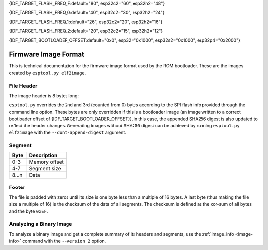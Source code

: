{IDF_TARGET_FLASH_FREQ_F:default="80", esp32c2="60", esp32h2="48"}

{IDF_TARGET_FLASH_FREQ_0:default="40", esp32c2="30", esp32h2="24"}

{IDF_TARGET_FLASH_FREQ_1:default="26", esp32c2="20", esp32h2="16"}

{IDF_TARGET_FLASH_FREQ_2:default="20", esp32c2="15", esp32h2="12"}

{IDF_TARGET_BOOTLOADER_OFFSET:default="0x0", esp32="0x1000", esp32s2="0x1000", esp32p4="0x2000"}


.. _image-format:

Firmware Image Format
=====================

This is technical documentation for the firmware image format used by the ROM bootloader. These are the images created by ``esptool.py elf2image``.

.. only:: esp8266

    The firmware file consists of a header, a variable number of data segments and a footer. Multi-byte fields are little-endian.

.. only:: not esp8266

    The firmware file consists of a header, an extended header, a variable number of data segments and a footer. Multi-byte fields are little-endian.

File Header
-----------

The image header is 8 bytes long:

.. only:: esp8266

    +--------+--------------------------------------------------------------------------------------------------+
    | Byte   | Description                                                                                      |
    +========+==================================================================================================+
    | 0      | Magic number (always ``0xE9``)                                                                   |
    +--------+--------------------------------------------------------------------------------------------------+
    | 1      | Number of segments                                                                               |
    +--------+--------------------------------------------------------------------------------------------------+
    | 2      | SPI Flash Mode (``0`` = QIO, ``1`` = QOUT, ``2`` = DIO, ``3`` = DOUT)                            |
    +--------+--------------------------------------------------------------------------------------------------+
    | 3      | High four bits - Flash size (``0`` = 512KB, ``1`` = 256KB, ``2`` = 1MB, ``3`` = 2MB, ``4`` = 4MB,|
    |        | ``5`` = 2MB-c1, ``6`` = 4MB-c1, ``8`` = 8MB, ``9`` = 16MB)                                       |
    |        |                                                                                                  |
    |        | Low four bits - Flash frequency (``0`` = 40MHz, ``1`` = 26MHz, ``2`` = 20MHz, ``0xf`` = 80MHz)   |
    +--------+--------------------------------------------------------------------------------------------------+
    | 4-7    | Entry point address                                                                              |
    +--------+--------------------------------------------------------------------------------------------------+


.. only:: esp32s2 or esp32s3 or esp32p4

    +--------+------------------------------------------------------------------------------------------------+
    | Byte   | Description                                                                                    |
    +========+================================================================================================+
    | 0      | Magic number (always ``0xE9``)                                                                 |
    +--------+------------------------------------------------------------------------------------------------+
    | 1      | Number of segments                                                                             |
    +--------+------------------------------------------------------------------------------------------------+
    | 2      | SPI Flash Mode (``0`` = QIO, ``1`` = QOUT, ``2`` = DIO, ``3`` = DOUT)                          |
    +--------+------------------------------------------------------------------------------------------------+
    | 3      | High four bits - Flash size (``0`` = 1MB, ``1`` = 2MB, ``2`` = 4MB, ``3`` = 8MB, ``4`` = 16MB, |
    |        | ``5`` = 32MB, ``6`` = 64MB, ``7`` = 128MB")                                                    |
    |        |                                                                                                |
    |        | Low four bits - Flash frequency (``0`` = {IDF_TARGET_FLASH_FREQ_0}MHz, ``1`` = {IDF_TARGET_FLASH_FREQ_1}MHz, ``2`` = {IDF_TARGET_FLASH_FREQ_2}MHz, ``0xf`` = {IDF_TARGET_FLASH_FREQ_F}MHz) |
    +--------+------------------------------------------------------------------------------------------------+
    | 4-7    | Entry point address                                                                            |
    +--------+------------------------------------------------------------------------------------------------+


.. only:: esp32c6

    +--------+------------------------------------------------------------------------------------------------+
    | Byte   | Description                                                                                    |
    +========+================================================================================================+
    | 0      | Magic number (always ``0xE9``)                                                                 |
    +--------+------------------------------------------------------------------------------------------------+
    | 1      | Number of segments                                                                             |
    +--------+------------------------------------------------------------------------------------------------+
    | 2      | SPI Flash Mode (``0`` = QIO, ``1`` = QOUT, ``2`` = DIO, ``3`` = DOUT)                          |
    +--------+------------------------------------------------------------------------------------------------+
    | 3      | High four bits - Flash size (``0`` = 1MB, ``1`` = 2MB, ``2`` = 4MB, ``3`` = 8MB, ``4`` = 16MB) |
    |        |                                                                                                |
    |        | Low four bits - Flash frequency (``0`` = 80MHz, ``0`` = 40MHz, ``2`` = 20MHz)                  |
    +--------+------------------------------------------------------------------------------------------------+
    | 4-7    | Entry point address                                                                            |
    +--------+------------------------------------------------------------------------------------------------+

    .. note::
        Flash frequency with value ``0`` can mean either 80MHz or 40MHz based on MSPI clock source mode.


.. only:: not (esp8266 or esp32c6 or esp32s3 or esp32s2 or esp32p4)

    +--------+------------------------------------------------------------------------------------------------+
    | Byte   | Description                                                                                    |
    +========+================================================================================================+
    | 0      | Magic number (always ``0xE9``)                                                                 |
    +--------+------------------------------------------------------------------------------------------------+
    | 1      | Number of segments                                                                             |
    +--------+------------------------------------------------------------------------------------------------+
    | 2      | SPI Flash Mode (``0`` = QIO, ``1`` = QOUT, ``2`` = DIO, ``3`` = DOUT)                          |
    +--------+------------------------------------------------------------------------------------------------+
    | 3      | High four bits - Flash size (``0`` = 1MB, ``1`` = 2MB, ``2`` = 4MB, ``3`` = 8MB, ``4`` = 16MB) |
    |        |                                                                                                |
    |        | Low four bits - Flash frequency (``0`` = {IDF_TARGET_FLASH_FREQ_0}MHz, ``1`` = {IDF_TARGET_FLASH_FREQ_1}MHz, ``2`` = {IDF_TARGET_FLASH_FREQ_2}MHz, ``0xf`` = {IDF_TARGET_FLASH_FREQ_F}MHz) |
    +--------+------------------------------------------------------------------------------------------------+
    | 4-7    | Entry point address                                                                            |
    +--------+------------------------------------------------------------------------------------------------+


``esptool.py`` overrides the 2nd and 3rd (counted from 0) bytes according to the SPI flash info provided through the command line option. These bytes are only overridden if this is a bootloader image (an image written to a correct bootloader offset of {IDF_TARGET_BOOTLOADER_OFFSET}), in this case, the appended SHA256 digest is also updated to reflect the header changes. Generating images without SHA256 digest can be achieved by running ``esptool.py elf2image`` with the ``--dont-append-digest`` argument.

.. only:: esp8266

    Individual segments come right after this header.

.. only:: not esp8266

    Extended File Header
    --------------------

    The 16-byte long extended header comes right after the image header, individual segments come right after it:

    +--------+---------------------------------------------------------------------------------------------------------+
    | Byte   | Description                                                                                             |
    +========+=========================================================================================================+
    | 0      | WP pin when SPI pins set via efuse (read by ROM bootloader)                                             |
    +--------+---------------------------------------------------------------------------------------------------------+
    | 1-3    | Drive settings for the SPI flash pins (read by ROM bootloader)                                          |
    +--------+---------------------------------------------------------------------------------------------------------+
    | 4-5    | Chip ID (which ESP device is this image for)                                                            |
    +--------+---------------------------------------------------------------------------------------------------------+
    | 6      | Minimal chip revision supported by the image (deprecated, use the following field)                      |
    +--------+---------------------------------------------------------------------------------------------------------+
    | 7-8    | Minimal chip revision supported by the image (in format: major * 100 + minor)                           |
    +--------+---------------------------------------------------------------------------------------------------------+
    | 9-10   | Maximal chip revision supported by the image (in format: major * 100 + minor)                           |
    +--------+---------------------------------------------------------------------------------------------------------+
    | 11-14  | Reserved bytes in additional header space, currently unused                                             |
    +--------+---------------------------------------------------------------------------------------------------------+
    | 15     | Hash appended (If 1, SHA256 digest is appended after the checksum)                                      |
    +--------+---------------------------------------------------------------------------------------------------------+

Segment
-------

+---------+-----------------+
| Byte    | Description     |
+=========+=================+
| 0-3     | Memory offset   |
+---------+-----------------+
| 4-7     | Segment size    |
+---------+-----------------+
| 8...n   | Data            |
+---------+-----------------+

Footer
------

The file is padded with zeros until its size is one byte less than a multiple of 16 bytes. A last byte (thus making the file size a multiple of 16) is the checksum of the data of all segments. The checksum is defined as the xor-sum of all bytes and the byte ``0xEF``.

.. only:: not esp8266

    If ``hash appended`` in the extended file header is ``0x01``, a SHA256 digest “simple hash” (of the entire image) is appended after the checksum. This digest is separate to secure boot and only used for detecting corruption. The SPI flash info cannot be changed during flashing if hash is appended after the image.

    If secure boot is enabled, a signature is also appended (and the simple hash is included in the signed data). This image signature is `Secure Boot V1 <https://docs.espressif.com/projects/esp-idf/en/latest/esp32/security/secure-boot-v1.html#image-signing-algorithm>`_ and `Secure Boot V2 <https://docs.espressif.com/projects/esp-idf/en/latest/esp32/security/secure-boot-v2.html#signature-block-format>`_ specific.


Analyzing a Binary Image
------------------------

To analyze a binary image and get a complete summary of its headers and segments, use the :ref:`image_info <image-info>` command with the ``--version 2`` option.
